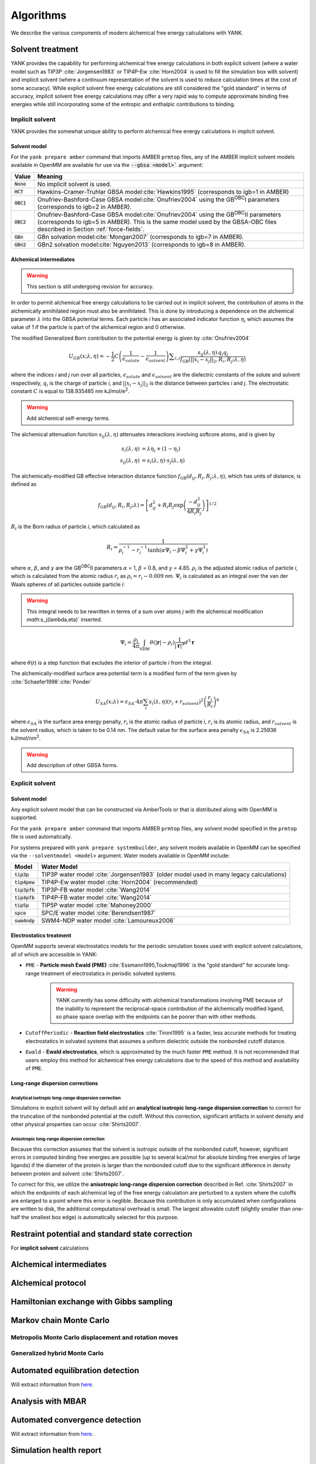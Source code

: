 .. _algorithms:

**********
Algorithms
**********

We describe the various components of modern alchemical free energy calculations with YANK.

Solvent treatment
=================

YANK provides the capability for performing alchemical free energy calculations in both explicit solvent (where a water model such as TIP3P :cite:`Jorgensen1983` or TIP4P-Ew :cite:`Horn2004` is used to fill the simulation box with solvent) and implicit solvent (where a continuum representation of the solvent is used to reduce calculation times at the cost of some accuracy).
While explicit solvent free energy calculations are still considered the "gold standard" in terms of accuracy, implicit solvent free energy calculations may offer a very rapid way to compute approximate binding free energies while still incorporating some of the entropic and enthalpic contributions to binding.

Implicit solvent
----------------

YANK provides the somewhat unique ability to perform alchemical free energy calculations in implicit solvent.

Solvent model
^^^^^^^^^^^^^

For the ``yank prepare amber`` command that imports AMBER ``prmtop`` files, any of the AMBER implicit solvent models available in OpenMM are available for use via the :code:`--gbsa <model>`` argument:

.. tabularcolumns:: |l|L|

=============  ==================================================================================================================================
Value          Meaning
=============  ==================================================================================================================================
:code:`None`   No implicit solvent is used.
:code:`HCT`    Hawkins-Cramer-Truhlar GBSA model\ :cite:`Hawkins1995` (corresponds to igb=1 in AMBER)
:code:`OBC1`   Onufriev-Bashford-Case GBSA model\ :cite:`Onufriev2004` using the GB\ :sup:`OBC`\ I parameters (corresponds to igb=2 in AMBER).
:code:`OBC2`   Onufriev-Bashford-Case GBSA model\ :cite:`Onufriev2004` using the GB\ :sup:`OBC`\ II parameters (corresponds to igb=5 in AMBER).
               This is the same model used by the GBSA-OBC files described in Section :ref:`force-fields`.
:code:`GBn`    GBn solvation model\ :cite:`Mongan2007` (corresponds to igb=7 in AMBER).
:code:`GBn2`   GBn2 solvation model\ :cite:`Nguyen2013` (corresponds to igb=8 in AMBER).
=============  ==================================================================================================================================

Alchemical intermediates
^^^^^^^^^^^^^^^^^^^^^^^^

.. warning:: This section is still undergoing revision for accuracy.

In order to permit alchemical free energy calculations to be carried out in implicit solvent, the contribution of atoms in the alchemically annihilated region must also be annihilated.
This is done by introducing a dependence on the alchemical parameter :math:`\lambda` into the GBSA potential terms.
Each particle *i* has an associated indicator function :math:`\eta_i` which assumes the value of 1 if the particle is part of the alchemical region and 0 otherwise.

The modified Generalized Born contribution to the potential energy is given by :cite:`Onufriev2004`

.. math::
   U_{GB}(x; \lambda, \eta) = - \frac{1}{2} C \left(\frac{1}{\epsilon_{\mathit{solute}}}-\frac{1}{\epsilon_{\mathit{solvent}}}\right)\sum _{i,j}\frac{ s_{ij}(\lambda,\eta) \, {q}_{i} {q}_{j}}{{f}_{\text{GB}}\left(||x_i - x_j||_2,{R}_{i},{R}_{j};\lambda, \eta\right)}

where the indices *i* and *j* run over all particles, :math:`\epsilon_\mathit{solute}` and :math:`\epsilon_\mathit{solvent}` are the dielectric constants of the solute and solvent respectively, :math:`q_i` is the charge of particle *i*\ , and :math:`||x_i - x_j||_2` is the distance between particles *i* and *j*.
The electrostatic constant :math:`C` is equal to 138.935485 nm kJ/mol/e\ :sup:`2`\ .

.. warning:: Add alchemical self-energy terms.

The alchemical attenuation function :math:`s_{ij}(\lambda, \eta)` attenuates interactions involving softcore atoms, and is given by

.. math::
   s_i(\lambda,\eta) &= \lambda \eta_i + (1-\eta_i) \\
   s_{ij}(\lambda,\eta) &= s_i(\lambda,\eta) \cdot s_j(\lambda,\eta)

The alchemically-modified GB effective interaction distance function :math:`f_\text{GB}(d_{ij}, R_i, R_j; \lambda, \eta)`, which has units of distance, is defined as

.. math::
   {f}_{\text{GB}}\left({d}_{ij},{R}_{i},{R}_{j};\lambda\right)={\left[{d}_{ij}^2+{R}_{i}{R}_{j}\text{exp}\left(\frac{-{d}_{ij}^2}{{4R}_{i}{R}_{j}}\right)\right]}^{1/2}

:math:`R_i` is the Born radius of particle *i*\ , which calculated as

.. math::
   R_i=\frac{1}{\rho_i^{-1}-r_i^{-1}\text{tanh}\left(\alpha \Psi_{i}-{\beta \Psi}_i^2+{\gamma \Psi}_i^3\right)}

where :math:`\alpha`, :math:`\beta`, and :math:`\gamma` are the GB\ :sup:`OBC`\ II parameters :math:`\alpha` = 1, :math:`\beta` = 0.8, and :math:`\gamma` =
4.85.  :math:`\rho_i` is the adjusted atomic radius of particle *i*\ , which
is calculated from the atomic radius :math:`r_i` as :math:`\rho_i = r_i-0.009` nm.
:math:`\Psi_i` is calculated as an integral over the van der Waals
spheres of all particles outside particle *i*\ :

.. warning:: This integral needs to be rewritten in terms of a sum over atoms *j* with the alchemical modification `math`:s_j(\lambda,\eta)` inserted.

.. math::
   \Psi_i=\frac{\rho_i}{4\pi}\int_{\text{VDW}}\theta\left(|\mathbf{r}|-{\rho }_{i}\right)\frac{1}{{|\mathbf{r}|}^{4}}{d}^{3}\mathbf{r}

where :math:`\theta`\ (\ *r*\ ) is a step function that excludes the interior of particle
\ *i* from the integral.

The alchemically-modified surface area potential term is a modified form of the term given by :cite:`Schaefer1998`\ :cite:`Ponder`

.. math::
   U_{SA}(x;\lambda) = \epsilon_{SA} \cdot 4\pi \sum_{i} s_i(\lambda,\eta) {\left({r}_{i}+{r}_{\mathit{solvent}}\right)}^{2}{\left(\frac{{r}_{i}}{{R}_{i}}\right)}^{6}

where :math:`\epsilon_{SA}` is the surface area energy penalty, :math:`r_i` is the atomic radius of particle *i*\ , :math:`r_i` is its atomic radius, and :math:`r_\mathit{solvent}` is the solvent radius, which is taken to be 0.14 nm.
The default value for the surface area penalty :math:`\epsilon_{SA}` is 2.25936 kJ/mol/nm\ :sup:`2`\ .

.. warning:: Add description of other GBSA forms.

Explicit solvent
----------------

Solvent model
^^^^^^^^^^^^^

Any explicit solvent model that can be constructed via AmberTools or that is distributed along with OpenMM is supported.

For the ``yank prepare amber`` command that imports AMBER ``prmtop`` files, any solvent model specified in the ``prmtop`` file is used automatically.

For systems prepared with ``yank prepare systembuilder``, any solvent models available in OpenMM can be specified via the ``--solventmodel <model>`` argument.  Water models available in OpenMM include:

.. tabularcolumns:: |l|L|

===================  ============================================
Model                Water Model
===================  ============================================
:code:`tip3p`        TIP3P water model :cite:`Jorgensen1983` (older model used in many legacy calculations)
:code:`tip4pew`      TIP4P-Ew water model :cite:`Horn2004` (recommended)
:code:`tip3pfb`      TIP3P-FB water model :cite:`Wang2014`
:code:`tip4pfb`      TIP4P-FB water model :cite:`Wang2014`
:code:`tip5p`        TIP5P water model :cite:`Mahoney2000`
:code:`spce`         SPC/E water model :cite:`Berendsen1987`
:code:`swm4ndp`      SWM4-NDP water model :cite:`Lamoureux2006`
===================  ============================================

.. todo:: What should we recommend for reaction field calculations?  Is there a ForceBalance-parameterized version for use with reaction field?

Electrostatics treatment
^^^^^^^^^^^^^^^^^^^^^^^^

OpenMM supports several electrostatics models for the periodic simulation boxes used with explicit solvent calculations, all of which are accessible in YANK:

* ``PME`` - **Particle mesh Ewald (PME)** :cite:`Essmann1995,Toukmaji1996` is the "gold standard" for accurate long-range treatment of electrostatics in periodic solvated systems.
    .. warning:: YANK currently has some difficulty with alchemical transformations involving PME because of the inability to represent the reciprocal-space contribution of the alchemically modified ligand, so phase space overlap with the endpoints can be poorer than with other methods.
    .. todo:: Levi Naden has a trick we can use to fix this issue.

* ``CutoffPeriodic`` - **Reaction field electrostatics** :cite:`Tironi1995` is a faster, less accurate methods for treating electrostatics in solvated systems that assumes a uniform dielectric outside the nonbonded cutoff distance.

* ``Ewald`` - **Ewald electrostatics**, which is approximated by the much faster ``PME`` method.  It is not recommended that users employ this method for alchemical free energy calculations due to the speed of this method and availability of ``PME``.

Long-range dispersion corrections
^^^^^^^^^^^^^^^^^^^^^^^^^^^^^^^^^

Analytical isotropic long-range dispersion correction
"""""""""""""""""""""""""""""""""""""""""""""""""""""

Simulations in explicit solvent will by default add an **analytical isotropic long-range dispersion correction** to correct for the truncation of the nonbonded potential at the cutoff.
Without this correction, significant artifacts in solvent density and other physical properties can occur :cite:`Shirts2007`.

Anisotropic long-range dispersion correction
""""""""""""""""""""""""""""""""""""""""""""

Because this correction assumes that the solvent is isotropic outside of the nonbonded cutoff, however, significant errors in computed binding free energies are possible (up to several kcal/mol for absolute binding free energies of large ligands) if the diameter of the protein is larger than the nonbonded cutoff due to the significant difference in density between protein and solvent :cite:`Shirts2007`.

To correct for this, we utilize the **anisotropic long-range dispersion correction** described in Ref. :cite:`Shirts2007` in which the endpoints of each alchemical leg of the free energy calculation are perturbed to a system where the cutoffs are enlarged to a point where this error is neglible.
Because this contribution is only accumulated when configurations are written to disk, the additional computational overhead is small.
The largest allowable cutoff (slightly smaller than one-half the smallest box edge) is automatically selected for this purpose.

Restraint potential and standard state correction
=================================================

For **implicit solvent** calculations

Alchemical intermediates
========================

Alchemical protocol
===================

Hamiltonian exchange with Gibbs sampling
========================================

Markov chain Monte Carlo
========================

Metropolis Monte Carlo displacement and rotation moves
------------------------------------------------------

Generalized hybrid Monte Carlo
------------------------------

Automated equilibration detection
=================================

Will extract information from `here <http://nbviewer.ipython.org/github/choderalab/simulation-health-reports/blob/master/examples/yank/YANK%20analysis%20example.ipynb>`_.

Analysis with MBAR
==================

Automated convergence detection
===============================

Will extract information from `here <http://nbviewer.ipython.org/github/choderalab/simulation-health-reports/blob/master/examples/yank/YANK%20analysis%20example.ipynb>`_.

Simulation health report
========================

Autotuning the alchemical protocol
==================================
